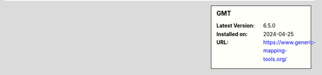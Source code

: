 .. sidebar:: GMT

   :Latest Version: 6.5.0
   :Installed on: 2024-04-25
   :URL: https://www.generic-mapping-tools.org/
